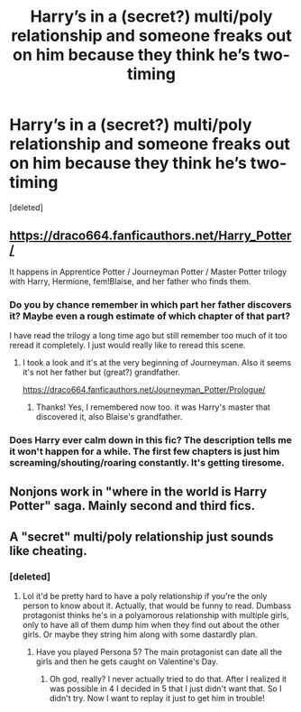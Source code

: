 #+TITLE: Harry’s in a (secret?) multi/poly relationship and someone freaks out on him because they think he’s two-timing

* Harry’s in a (secret?) multi/poly relationship and someone freaks out on him because they think he’s two-timing
:PROPERTIES:
:Score: 4
:DateUnix: 1534627509.0
:DateShort: 2018-Aug-19
:FlairText: Request
:END:
[deleted]


** [[https://draco664.fanficauthors.net/Harry_Potter/]]

It happens in Apprentice Potter / Journeyman Potter / Master Potter trilogy with Harry, Hermione, fem!Blaise, and her father who finds them.
:PROPERTIES:
:Author: deirox
:Score: 6
:DateUnix: 1534628804.0
:DateShort: 2018-Aug-19
:END:

*** Do you by chance remember in which part her father discovers it? Maybe even a rough estimate of which chapter of that part?

I have read the trilogy a long time ago but still remember too much of it too reread it completely. I just would really like to reread this scene.
:PROPERTIES:
:Author: TheBlindLeader
:Score: 1
:DateUnix: 1534693986.0
:DateShort: 2018-Aug-19
:END:

**** I took a look and it's at the very beginning of Journeyman. Also it seems it's not her father but (great?) grandfather.

[[https://draco664.fanficauthors.net/Journeyman_Potter/Prologue/]]
:PROPERTIES:
:Author: deirox
:Score: 1
:DateUnix: 1534695828.0
:DateShort: 2018-Aug-19
:END:

***** Thanks! Yes, I remembered now too. it was Harry's master that discovered it, also Blaise's grandfather.
:PROPERTIES:
:Author: TheBlindLeader
:Score: 1
:DateUnix: 1534696169.0
:DateShort: 2018-Aug-19
:END:


*** Does Harry ever calm down in this fic? The description tells me it won't happen for a while. The first few chapters is just him screaming/shouting/roaring constantly. It's getting tiresome.
:PROPERTIES:
:Author: fiachra12
:Score: 1
:DateUnix: 1534702432.0
:DateShort: 2018-Aug-19
:END:


** Nonjons work in "where in the world is Harry Potter" saga. Mainly second and third fics.
:PROPERTIES:
:Author: Lgamezp
:Score: 5
:DateUnix: 1534630611.0
:DateShort: 2018-Aug-19
:END:


** A "secret" multi/poly relationship just sounds like cheating.
:PROPERTIES:
:Author: VirulentVoid
:Score: -2
:DateUnix: 1534629310.0
:DateShort: 2018-Aug-19
:END:

*** [deleted]
:PROPERTIES:
:Score: 23
:DateUnix: 1534629766.0
:DateShort: 2018-Aug-19
:END:

**** Lol it'd be pretty hard to have a poly relationship if you're the only person to know about it. Actually, that would be funny to read. Dumbass protagonist thinks he's in a polyamorous relationship with multiple girls, only to have all of them dump him when they find out about the other girls. Or maybe they string him along with some dastardly plan.
:PROPERTIES:
:Author: fiachra12
:Score: 11
:DateUnix: 1534634187.0
:DateShort: 2018-Aug-19
:END:

***** Have you played Persona 5? The main protagonist can date all the girls and then he gets caught on Valentine's Day.
:PROPERTIES:
:Author: emotionalhaircut
:Score: 2
:DateUnix: 1534679591.0
:DateShort: 2018-Aug-19
:END:

****** Oh god, really? I never actually tried to do that. After I realized it was possible in 4 I decided in 5 that I just didn't want that. So I didn't try. Now I want to replay it just to get him in trouble!
:PROPERTIES:
:Author: Sam-HobbitOfTheShire
:Score: 1
:DateUnix: 1534794098.0
:DateShort: 2018-Aug-21
:END:
